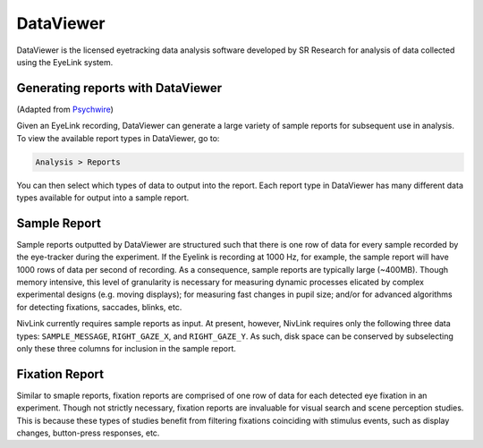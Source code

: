 DataViewer
----------
DataViewer is the licensed eyetracking data analysis software developed by SR Research for analysis of data collected using the EyeLink system. 

Generating reports with DataViewer
^^^^^^^^^^^^^^^^^^^^^^^^^^^^^^^^^^
(Adapted from `Psychwire <https://wiki.psychwire.co.uk/?page_id=187>`_)

Given an EyeLink recording, DataViewer can generate a large variety of sample reports for subsequent use in analysis. To view the available report types in DataViewer, go to:

.. code::

    Analysis > Reports  
    
You can then select which types of data to output into the report. Each report type in DataViewer has many different data types available for output into a sample report.

Sample Report
^^^^^^^^^^^^^
Sample reports outputted by DataViewer are structured such that there is one row of data for every sample recorded by the eye-tracker during the experiment. If the Eyelink is recording at 1000 Hz, for example, the sample report will have 1000 rows of data per second of recording. As a consequence, sample reports are typically large (~400MB). Though memory intensive, this level of granularity is necessary for measuring dynamic processes elicated by complex experimental designs (e.g. moving displays); for measuring fast changes in pupil size; and/or for advanced algorithms for detecting fixations, saccades, blinks, etc. 

NivLink currently requires sample reports as input. At present, however, NivLink requires only the following three data types: ``SAMPLE_MESSAGE``, ``RIGHT_GAZE_X``, and ``RIGHT_GAZE_Y``. As such, disk space can be conserved by subselecting only these three columns for inclusion in the sample report.

Fixation Report
^^^^^^^^^^^^^^^
Similar to smaple reports, fixation reports are comprised of one row of data for each detected eye fixation in an experiment. Though not strictly necessary, fixation reports are invaluable for visual search and scene perception studies. This is because these types of studies benefit from filtering fixations coinciding with stimulus events, such as display changes, button-press responses, etc.